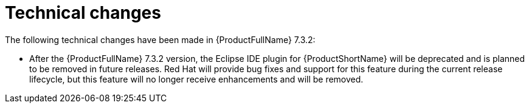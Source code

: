 // Module included in the following assemblies:
//
// * docs/release_notes-7.0/master.adoc

:_content-type: REFERENCE
[id="mta-rn-technical-changes-7-3-2_{context}"]
= Technical changes

The following technical changes have been made in {ProductFullName} 7.3.2:

* After the {ProductFullName} 7.3.2 version, the Eclipse IDE plugin for {ProductShortName} will be deprecated and is planned to be removed in future releases. Red{nbsp}Hat will provide bug fixes and support for this feature during the current release lifecycle, but this feature will no longer receive enhancements and will be removed.
